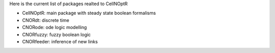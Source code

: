Here is the current list of packages realted to CellNOptR

- CellNOptR: main package with steady state boolean formalisms
- CNORdt: discrete time 
- CNORode: ode logic modelling
- CNORfuzzy: fuzzy boolean logic
- CNORfeeder: inference of new links

